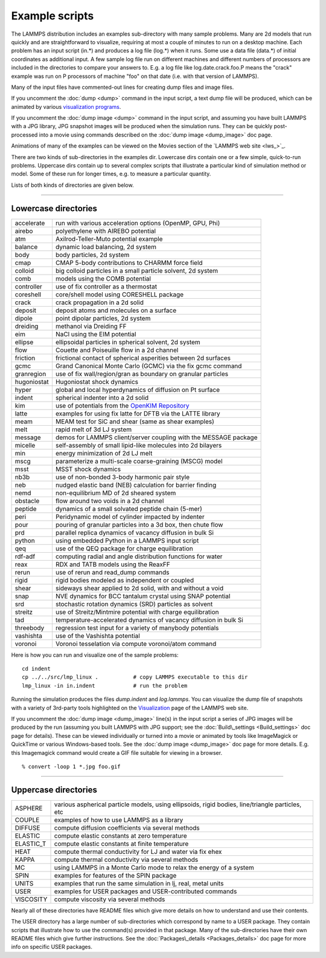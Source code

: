 Example scripts
===============

The LAMMPS distribution includes an examples sub-directory with many
sample problems.  Many are 2d models that run quickly and are
straightforward to visualize, requiring at most a couple of minutes to
run on a desktop machine.  Each problem has an input script (in.\*) and
produces a log file (log.\*) when it runs.  Some use a data file
(data.\*) of initial coordinates as additional input.  A few sample log
file run on different machines and different numbers of processors are
included in the directories to compare your answers to.  E.g. a log
file like log.date.crack.foo.P means the "crack" example was run on P
processors of machine "foo" on that date (i.e. with that version of
LAMMPS).

Many of the input files have commented-out lines for creating dump
files and image files.

If you uncomment the :doc:`dump <dump>` command in the input script, a
text dump file will be produced, which can be animated by various
`visualization programs <http://lammps.sandia.gov/viz.html>`_.

If you uncomment the :doc:`dump image <dump>` command in the input
script, and assuming you have built LAMMPS with a JPG library, JPG
snapshot images will be produced when the simulation runs.  They can
be quickly post-processed into a movie using commands described on the
:doc:`dump image <dump_image>` doc page.

Animations of many of the examples can be viewed on the Movies section
of the `LAMMPS web site <lws_>`_.

There are two kinds of sub-directories in the examples dir.  Lowercase
dirs contain one or a few simple, quick-to-run problems.  Uppercase
dirs contain up to several complex scripts that illustrate a
particular kind of simulation method or model.  Some of these run for
longer times, e.g. to measure a particular quantity.

Lists of both kinds of directories are given below.


----------


Lowercase directories
---------------------

+-------------+------------------------------------------------------------------+
| accelerate  | run with various acceleration options (OpenMP, GPU, Phi)         |
+-------------+------------------------------------------------------------------+
| airebo      | polyethylene with AIREBO potential                               |
+-------------+------------------------------------------------------------------+
| atm         | Axilrod-Teller-Muto potential example                            |
+-------------+------------------------------------------------------------------+
| balance     | dynamic load balancing, 2d system                                |
+-------------+------------------------------------------------------------------+
| body        | body particles, 2d system                                        |
+-------------+------------------------------------------------------------------+
| cmap        | CMAP 5-body contributions to CHARMM force field                  |
+-------------+------------------------------------------------------------------+
| colloid     | big colloid particles in a small particle solvent, 2d system     |
+-------------+------------------------------------------------------------------+
| comb        | models using the COMB potential                                  |
+-------------+------------------------------------------------------------------+
| controller  | use of fix controller as a thermostat                            |
+-------------+------------------------------------------------------------------+
| coreshell   | core/shell model using CORESHELL package                         |
+-------------+------------------------------------------------------------------+
| crack       | crack propagation in a 2d solid                                  |
+-------------+------------------------------------------------------------------+
| deposit     | deposit atoms and molecules on a surface                         |
+-------------+------------------------------------------------------------------+
| dipole      | point dipolar particles, 2d system                               |
+-------------+------------------------------------------------------------------+
| dreiding    | methanol via Dreiding FF                                         |
+-------------+------------------------------------------------------------------+
| eim         | NaCl using the EIM potential                                     |
+-------------+------------------------------------------------------------------+
| ellipse     | ellipsoidal particles in spherical solvent, 2d system            |
+-------------+------------------------------------------------------------------+
| flow        | Couette and Poiseuille flow in a 2d channel                      |
+-------------+------------------------------------------------------------------+
| friction    | frictional contact of spherical asperities between 2d surfaces   |
+-------------+------------------------------------------------------------------+
| gcmc        | Grand Canonical Monte Carlo (GCMC) via the fix gcmc command      |
+-------------+------------------------------------------------------------------+
| granregion  | use of fix wall/region/gran as boundary on granular particles    |
+-------------+------------------------------------------------------------------+
| hugoniostat | Hugoniostat shock dynamics                                       |
+-------------+------------------------------------------------------------------+
| hyper       | global and local hyperdynamics of diffusion on Pt surface        |
+-------------+------------------------------------------------------------------+
| indent      | spherical indenter into a 2d solid                               |
+-------------+------------------------------------------------------------------+
| kim         | use of potentials from the `OpenKIM Repository <openkim_>`_      |
+-------------+------------------------------------------------------------------+
| latte       | examples for using fix latte for DFTB via the LATTE library      |
+-------------+------------------------------------------------------------------+
| meam        | MEAM test for SiC and shear (same as shear examples)             |
+-------------+------------------------------------------------------------------+
| melt        | rapid melt of 3d LJ system                                       |
+-------------+------------------------------------------------------------------+
| message     | demos for LAMMPS client/server coupling with the MESSAGE package |
+-------------+------------------------------------------------------------------+
| micelle     | self-assembly of small lipid-like molecules into 2d bilayers     |
+-------------+------------------------------------------------------------------+
| min         | energy minimization of 2d LJ melt                                |
+-------------+------------------------------------------------------------------+
| mscg        | parameterize a multi-scale coarse-graining (MSCG) model          |
+-------------+------------------------------------------------------------------+
| msst        | MSST shock dynamics                                              |
+-------------+------------------------------------------------------------------+
| nb3b        | use of non-bonded 3-body harmonic pair style                     |
+-------------+------------------------------------------------------------------+
| neb         | nudged elastic band (NEB) calculation for barrier finding        |
+-------------+------------------------------------------------------------------+
| nemd        | non-equilibrium MD of 2d sheared system                          |
+-------------+------------------------------------------------------------------+
| obstacle    | flow around two voids in a 2d channel                            |
+-------------+------------------------------------------------------------------+
| peptide     | dynamics of a small solvated peptide chain (5-mer)               |
+-------------+------------------------------------------------------------------+
| peri        | Peridynamic model of cylinder impacted by indenter               |
+-------------+------------------------------------------------------------------+
| pour        | pouring of granular particles into a 3d box, then chute flow     |
+-------------+------------------------------------------------------------------+
| prd         | parallel replica dynamics of vacancy diffusion in bulk Si        |
+-------------+------------------------------------------------------------------+
| python      | using embedded Python in a LAMMPS input script                   |
+-------------+------------------------------------------------------------------+
| qeq         | use of the QEQ package for charge equilibration                  |
+-------------+------------------------------------------------------------------+
| rdf-adf     | computing radial and angle distribution functions for water      |
+-------------+------------------------------------------------------------------+
| reax        | RDX and TATB models using the ReaxFF                             |
+-------------+------------------------------------------------------------------+
| rerun       | use of rerun and read\_dump commands                             |
+-------------+------------------------------------------------------------------+
| rigid       | rigid bodies modeled as independent or coupled                   |
+-------------+------------------------------------------------------------------+
| shear       | sideways shear applied to 2d solid, with and without a void      |
+-------------+------------------------------------------------------------------+
| snap        | NVE dynamics for BCC tantalum crystal using SNAP potential       |
+-------------+------------------------------------------------------------------+
| srd         | stochastic rotation dynamics (SRD) particles as solvent          |
+-------------+------------------------------------------------------------------+
| streitz     | use of Streitz/Mintmire potential with charge equilibration      |
+-------------+------------------------------------------------------------------+
| tad         | temperature-accelerated dynamics of vacancy diffusion in bulk Si |
+-------------+------------------------------------------------------------------+
| threebody   | regression test input for a variety of manybody potentials       |
+-------------+------------------------------------------------------------------+
| vashishta   | use of the Vashishta potential                                   |
+-------------+------------------------------------------------------------------+
| voronoi     | Voronoi tesselation via compute voronoi/atom command             |
+-------------+------------------------------------------------------------------+

Here is how you can run and visualize one of the sample problems:


.. parsed-literal::

   cd indent
   cp ../../src/lmp_linux .           # copy LAMMPS executable to this dir
   lmp_linux -in in.indent            # run the problem

Running the simulation produces the files *dump.indent* and
*log.lammps*\ .  You can visualize the dump file of snapshots with a
variety of 3rd-party tools highlighted on the
`Visualization <http://lammps.sandia.gov/viz.html>`_ page of the LAMMPS
web site.

If you uncomment the :doc:`dump image <dump_image>` line(s) in the input
script a series of JPG images will be produced by the run (assuming
you built LAMMPS with JPG support; see the
:doc:`Build\_settings <Build_settings>` doc page for details).  These can
be viewed individually or turned into a movie or animated by tools
like ImageMagick or QuickTime or various Windows-based tools.  See the
:doc:`dump image <dump_image>` doc page for more details.  E.g. this
Imagemagick command would create a GIF file suitable for viewing in a
browser.


.. parsed-literal::

   % convert -loop 1 \*.jpg foo.gif


----------


Uppercase directories
---------------------

+------------+--------------------------------------------------------------------------------------------------+
| ASPHERE    | various aspherical particle models, using ellipsoids, rigid bodies, line/triangle particles, etc |
+------------+--------------------------------------------------------------------------------------------------+
| COUPLE     | examples of how to use LAMMPS as a library                                                       |
+------------+--------------------------------------------------------------------------------------------------+
| DIFFUSE    | compute diffusion coefficients via several methods                                               |
+------------+--------------------------------------------------------------------------------------------------+
| ELASTIC    | compute elastic constants at zero temperature                                                    |
+------------+--------------------------------------------------------------------------------------------------+
| ELASTIC\_T | compute elastic constants at finite temperature                                                  |
+------------+--------------------------------------------------------------------------------------------------+
| HEAT       | compute thermal conductivity for LJ and water via fix ehex                                       |
+------------+--------------------------------------------------------------------------------------------------+
| KAPPA      | compute thermal conductivity via several methods                                                 |
+------------+--------------------------------------------------------------------------------------------------+
| MC         | using LAMMPS in a Monte Carlo mode to relax the energy of a system                               |
+------------+--------------------------------------------------------------------------------------------------+
| SPIN       | examples for features of the SPIN package                                                        |
+------------+--------------------------------------------------------------------------------------------------+
| UNITS      | examples that run the same simulation in lj, real, metal units                                   |
+------------+--------------------------------------------------------------------------------------------------+
| USER       | examples for USER packages and USER-contributed commands                                         |
+------------+--------------------------------------------------------------------------------------------------+
| VISCOSITY  | compute viscosity via several methods                                                            |
+------------+--------------------------------------------------------------------------------------------------+

Nearly all of these directories have README files which give more
details on how to understand and use their contents.

The USER directory has a large number of sub-directories which
correspond by name to a USER package.  They contain scripts that
illustrate how to use the command(s) provided in that package.  Many
of the sub-directories have their own README files which give further
instructions.  See the :doc:`Packages\_details <Packages_details>` doc
page for more info on specific USER packages.

.. _openkim: https://openkim.org
